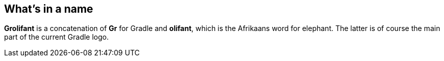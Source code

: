 == What's in a name

*Grolifant* is a concatenation of *Gr* for Gradle and *olifant*, which is the Afrikaans word for elephant. The latter is of course the main part of the current Gradle logo.